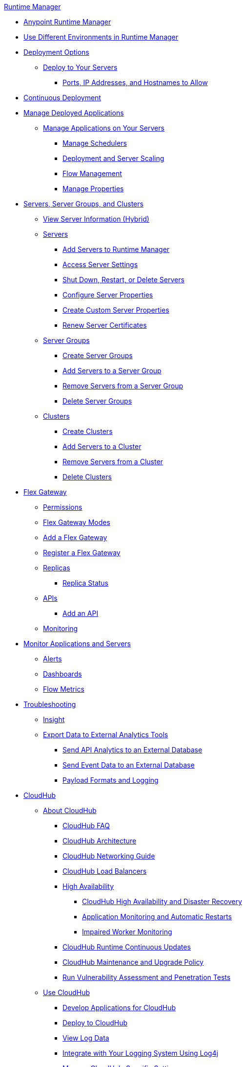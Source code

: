 .xref:index.adoc[Runtime Manager]
* xref:index.adoc[Anypoint Runtime Manager]
* xref:runtime-manager-switch-env.adoc[Use Different Environments in Runtime Manager]
* xref:deployment-strategies.adoc[Deployment Options]
 ** xref:deploying-to-your-own-servers.adoc[Deploy to Your Servers]
  *** xref:rtm-agent-allowlists.adoc[Ports, IP Addresses, and Hostnames to Allow]
* xref:continuous-deployment.adoc[Continuous Deployment]
* xref:managing-deployed-applications.adoc[Manage Deployed Applications]
 
 ** xref:managing-applications-on-your-own-servers.adoc[Manage Applications on Your Servers]
  *** xref:hybrid-schedule-mgmt.adoc[Manage Schedulers]
  *** xref:runtime-dep-serv-limits.adoc[Deployment and Server Scaling]
  *** xref:flow-management.adoc[Flow Management]
  *** xref:hybrid-manage-props.adoc[Manage Properties]
* xref:managing-servers.adoc[Servers, Server Groups, and Clusters]
 ** xref:servers-view-info.adoc[View Server Information (Hybrid)]
 ** xref:servers-about.adoc[Servers]
  *** xref:servers-create.adoc[Add Servers to Runtime Manager]
  *** xref:servers-settings.adoc[Access Server Settings]
  *** xref:servers-actions.adoc[Shut Down, Restart, or Delete Servers]
  *** xref:servers-properties-view.adoc[Configure Server Properties]
  *** xref:servers-properties-create.adoc[Create Custom Server Properties]
  *** xref:servers-cert-renewal.adoc[Renew Server Certificates]
 ** xref:server-group-about.adoc[Server Groups]
  *** xref:server-group-create.adoc[Create Server Groups]
  *** xref:server-group-add.adoc[Add Servers to a Server Group]
  *** xref:server-group-remove.adoc[Remove Servers from a Server Group]
  *** xref:server-group-delete.adoc[Delete Server Groups]
 ** xref:cluster-about.adoc[Clusters]
  *** xref:cluster-create.adoc[Create Clusters]
  *** xref:cluster-add-srv.adoc[Add Servers to a Cluster]
  *** xref:cluster-del-srv.adoc[Remove Servers from a Cluster]
  *** xref:cluster-delete.adoc[Delete Clusters]
* xref:flex-gateway-about.adoc[Flex Gateway]
 ** xref:flex-gateway-permissions.adoc[Permissions]
 ** xref:flex-gateway-modes.adoc[Flex Gateway Modes]
 ** xref:flex-gateway-add.adoc[Add a Flex Gateway]
 ** xref:flex-gateway-register.adoc[Register a Flex Gateway]
 ** xref:flex-gateway-replicas.adoc[Replicas]
  *** xref:flex-gateway-replica-status.adoc[Replica Status]
 ** xref:flex-gateway-apis.adoc[APIs]
  *** xref:flex-gateway-api-add.adoc[Add an API]
** xref:flex-gateway-monitoring.adoc[Monitoring]
* xref:monitoring.adoc[Monitor Applications and Servers]
 ** xref:alerts-on-runtime-manager.adoc[Alerts]
 ** xref:monitoring-dashboards.adoc[Dashboards]
 ** xref:flow-metrics.adoc[Flow Metrics]
* xref:troubleshooting.adoc[Troubleshooting]
 ** xref:insight.adoc[Insight]
 ** xref:sending-data-from-arm-to-external-analytics-software.adoc[Export Data to External Analytics Tools]
  *** xref:sending-api-analytics-from-arm-to-db.adoc[Send API Analytics to an External Database]
  *** xref:sending-event-data-from-arm-to-db.adoc[Send Event Data to an External Database]
  *** xref:about-logging-of-payload-formats.adoc[Payload Formats and Logging]
* xref:cloudhub.adoc[CloudHub]
 ** xref:cloudhub-about.adoc[About CloudHub]
 *** xref:cloudhub-faq.adoc[CloudHub FAQ]
 *** xref:cloudhub-architecture.adoc[CloudHub Architecture]
 *** xref:cloudhub-networking-guide.adoc[CloudHub Networking Guide]
 *** xref:dedicated-load-balancer-tutorial.adoc[CloudHub Load Balancers]
 *** xref:cloudhub-fabric.adoc[High Availability]
  **** xref:cloudhub-hadr.adoc[CloudHub High Availability and Disaster Recovery]
  **** xref:worker-monitoring.adoc[Application Monitoring and Automatic Restarts]
  **** xref:cloudhub-impaired-worker.adoc[Impaired Worker Monitoring]
 *** xref:cloudhub-app-runtime-version-updates.adoc[CloudHub Runtime Continuous Updates]
 *** xref:maintenance-and-upgrade-policy.adoc[CloudHub Maintenance and Upgrade Policy]
 *** xref:penetration-testing-policies.adoc[Run Vulnerability Assessment and Penetration Tests]
 ** xref:cloudhub-use.adoc[Use CloudHub]
 *** xref:developing-applications-for-cloudhub.adoc[Develop Applications for CloudHub]
 *** xref:deploying-to-cloudhub.adoc[Deploy to CloudHub]
 *** xref:viewing-log-data.adoc[View Log Data]
 *** xref:custom-log-appender.adoc[Integrate with Your Logging System Using Log4j]
   *** xref:managing-cloudhub-specific-settings.adoc[Manage CloudHub-Specific Settings]
 ** xref:managing-applications-on-cloudhub.adoc[Manage Applications on CloudHub]
  *** xref:managing-queues.adoc[Manage Queues]
  *** xref:managing-schedules.adoc[Manage Schedules]
  *** xref:cloudhub-manage-props.adoc[Manage Properties]
  *** xref:secure-application-properties.adoc[Safely Hide Application Properties]
  *** xref:custom-application-alerts.adoc[Custom Application Alerts]
  *** xref:notifications-on-runtime-manager.adoc[Notifications]
   *** xref:managing-application-data-with-object-stores.adoc[Manage App Data Using Object Stores]
  *** xref:autoscaling-in-cloudhub.adoc[Autoscaling in CloudHub]
 ** xref:virtual-private-cloud.adoc[Virtual Private Cloud]
 *** xref:vpc-architecture-concept.adoc[VPC Network Architecture]
 *** xref:vpc-connectivity-methods-concept.adoc[VPC Connectivity Methods]
 *** xref:vpc-provisioning-concept.adoc[Provision a VPC]
 *** xref:to-request-vpc-connectivity.adoc[Request VPC Connectivity to Your Network]
 *** xref:vpc-tutorial.adoc[Create a VPC]
 *** xref:create-vpc-cli.adoc[Create a VPC with the Anypoint Platform CLI]
 *** xref:vpc-firewall-rules-concept.adoc[VPC Firewall Rules]
 *** xref:resolve-private-domains-vpc-task.adoc[Resolve Private Domains in Your Internal Network]
  ** xref:cloudhub-dedicated-load-balancer.adoc[Dedicated Load Balancers]
  *** xref:lb-architecture.adoc[Dedicated Load Balancer Architecture]
  *** xref:lb-updates.adoc[Dedicated Load Balancer Updates]
  *** xref:lb-create-arm.adoc[Create a Load Balancer with Runtime Manager]
  *** xref:lb-create-cli.adoc[Create a Load Balancer with the Anypoint Platform CLI]
  *** xref:lb-create-api.adoc[Create a Load Balancer with the CloudHub API]
  *** xref:lb-ssl-endpoints.adoc[Configure SSL Endpoints and Certificates]
   **** xref:lb-cert-upload.adoc[Add Certificates]
   **** xref:lb-cert-validation.adoc[Certificate Validation]
   **** xref:lb-mapping-rules.adoc[Mapping Rules]
  *** xref:lb-allowlists.adoc[Allowlists]
 ** xref:vpn-about.adoc[Anypoint VPN]
  *** xref:vpn-high-availability.adoc[Anypoint VPN High Availability]
  *** xref:vpn-maintenance.adoc[Anypoint VPN Maintenance]
  *** xref:vpn-create-arm.adoc[Create an Anypoint VPN Connection]
  *** xref:vpn-update-arm.adoc[Update an Anypoint VPN Connection]
  *** xref:vpn-troubleshooting.adoc[Troubleshoot Anypoint VPN]
 ** xref:tgw-about.adoc[Transit Gateway Attachments]
  *** xref:tgw-attach-arm.adoc[Attach to Transit Gateways]
  *** xref:tgw-manage-arm.adoc[Manage Transit Gateway Attachments]
  *** xref:tgw-troubleshoot.adoc[Troubleshoot Transit Gateway Attachments]
 ** xref:cloudhub-cli.adoc[CloudHub CLI]
 ** xref:cloudhub-api.adoc[CloudHub API]
* xref:runtime-manager-agent.adoc[Runtime Manager Agent]
 ** xref:installing-and-configuring-runtime-manager-agent.adoc[Install or Update the Runtime Manager Agent]
  *** xref:rtm-agent-REST-connections.adoc[Configure REST Connections with amc_setup Parameters]
 ** xref:rtm-agent-config-yaml.adoc[Update Agent Configuration in mule-agent.yml]
 ** xref:rtm-agent-proxy-config.adoc[Connect the Agent Through a Proxy Server]
 ** xref:debugging-the-runtime-manager-agent.adoc[Troubleshoot the Runtime Manager Agent]
 ** xref:advanced-usage.adoc[Advanced Usage]
  *** xref:runtime-manager-agent-architecture.adoc[Runtime Manager Agent Architecture]
  *** xref:event-tracking.adoc[Event Tracking]
  *** xref:internal-handler-buffering.adoc[Internal Handler Buffering]
  *** xref:extending-the-runtime-manager-agent.adoc[Extend the Runtime Manager Agent]
  *** xref:rtm-agent-app-validator.adoc[Application Validator Service]
 ** xref:runtime-manager-agent-api.adoc[Agent API]
  *** xref:jmx-service.adoc[JMX Service]
  *** xref:runtime-manager-agent-notifications.adoc[Runtime Manager Agent Notifications]
* xref:runtime-manager-cli.adoc[Runtime Manager CLI]
* xref:runtime-manager-api.adoc[Runtime Manager API]